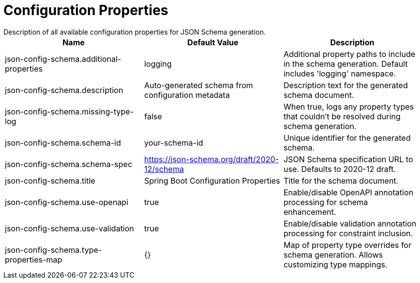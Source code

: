 = Configuration Properties
Description of all available configuration properties for JSON Schema generation.

|===
|Name |Default Value |Description

|json-config-schema.additional-properties
|logging
|Additional property paths to include in the schema generation. Default includes 'logging' namespace.

|json-config-schema.description
|Auto-generated schema from configuration metadata
|Description text for the generated schema document.

|json-config-schema.missing-type-log
|false
|When true, logs any property types that couldn't be resolved during schema generation.

|json-config-schema.schema-id
|your-schema-id
|Unique identifier for the generated schema.

|json-config-schema.schema-spec
|https://json-schema.org/draft/2020-12/schema
|JSON Schema specification URL to use. Defaults to 2020-12 draft.

|json-config-schema.title
|Spring Boot Configuration Properties
|Title for the schema document.

|json-config-schema.use-openapi
|true
|Enable/disable OpenAPI annotation processing for schema enhancement.

|json-config-schema.use-validation
|true
|Enable/disable validation annotation processing for constraint inclusion.

|json-config-schema.type-properties-map
|{}
|Map of property type overrides for schema generation. Allows customizing type mappings.
|===
